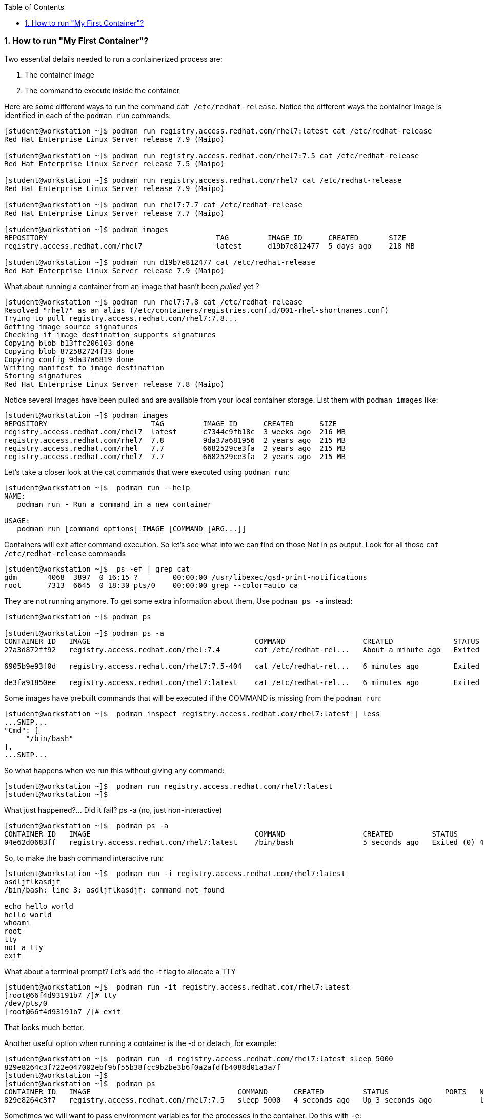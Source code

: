 :pygments-style: tango
:source-highlighter: pygments
:toc:
:toclevels: 7
:sectnums:
:sectnumlevels: 6
:numbered:
:chapter-label:
:icons: font
ifndef::env-github[:icons: font]
ifdef::env-github[]
:status:
:outfilesuffix: .adoc
:caution-caption: :fire:
:important-caption: :exclamation:
:note-caption: :paperclip:
:tip-caption: :bulb:
:warning-caption: :warning:
endif::[]
:imagesdir: ./images/


=== How to run "My First Container"?

Two essential details needed to run a containerized process are:

. The container image
. The command to execute inside the container

Here are some different ways to run the command `cat /etc/redhat-release`.  Notice the different ways the container image is identified in each of the `podman run` commands:
[source,bash]
----
[student@workstation ~]$ podman run registry.access.redhat.com/rhel7:latest cat /etc/redhat-release
Red Hat Enterprise Linux Server release 7.9 (Maipo)

[student@workstation ~]$ podman run registry.access.redhat.com/rhel7:7.5 cat /etc/redhat-release
Red Hat Enterprise Linux Server release 7.5 (Maipo)

[student@workstation ~]$ podman run registry.access.redhat.com/rhel7 cat /etc/redhat-release
Red Hat Enterprise Linux Server release 7.9 (Maipo)

[student@workstation ~]$ podman run rhel7:7.7 cat /etc/redhat-release
Red Hat Enterprise Linux Server release 7.7 (Maipo)

[student@workstation ~]$ podman images
REPOSITORY                                       TAG         IMAGE ID      CREATED       SIZE
registry.access.redhat.com/rhel7                 latest      d19b7e812477  5 days ago    218 MB

[student@workstation ~]$ podman run d19b7e812477 cat /etc/redhat-release
Red Hat Enterprise Linux Server release 7.9 (Maipo)
----

What about running a container from an image that hasn't been _pulled_ yet ?

[source,bash]
----
[student@workstation ~]$ podman run rhel7:7.8 cat /etc/redhat-release
Resolved "rhel7" as an alias (/etc/containers/registries.conf.d/001-rhel-shortnames.conf)
Trying to pull registry.access.redhat.com/rhel7:7.8...
Getting image source signatures
Checking if image destination supports signatures
Copying blob b13ffc206103 done
Copying blob 872582724f33 done
Copying config 9da37a6819 done
Writing manifest to image destination
Storing signatures
Red Hat Enterprise Linux Server release 7.8 (Maipo)
----


Notice several images have been pulled and are available from your local container storage.  List them with `podman images` like:

[source,bash]
----
[student@workstation ~]$ podman images
REPOSITORY                        TAG         IMAGE ID      CREATED      SIZE
registry.access.redhat.com/rhel7  latest      c7344c9fb18c  3 weeks ago  216 MB
registry.access.redhat.com/rhel7  7.8         9da37a681956  2 years ago  215 MB
registry.access.redhat.com/rhel   7.7         6682529ce3fa  2 years ago  215 MB
registry.access.redhat.com/rhel7  7.7         6682529ce3fa  2 years ago  215 MB
----


Let’s take a closer look at the cat commands that were executed using `podman run`:

[source,bash]
----
[student@workstation ~]$  podman run --help
NAME:
   podman run - Run a command in a new container

USAGE:
   podman run [command options] IMAGE [COMMAND [ARG...]]
----

Containers will exit after command execution.  So let’s see what info we can find on those
Not in ps output.  Look for all those `cat /etc/redhat-release` commands

[source,bash]
----
[student@workstation ~]$  ps -ef | grep cat
gdm       4068  3897  0 16:15 ?        00:00:00 /usr/libexec/gsd-print-notifications
root      7313  6645  0 18:30 pts/0    00:00:00 grep --color=auto ca
----

They are not running anymore.  To get some extra information about them, Use `podman ps -a` instead:

[source,bash]
----
[student@workstation ~]$ podman ps

[student@workstation ~]$ podman ps -a
CONTAINER ID   IMAGE                                      COMMAND                  CREATED              STATUS                          PORTS   NAMES                IS INFRA
27a3d872ff92   registry.access.redhat.com/rhel:7.4        cat /etc/redhat-rel...   About a minute ago   Exited (0) About a minute ago           confident_dubinsky   false

6905b9e93f0d   registry.access.redhat.com/rhel7:7.5-404   cat /etc/redhat-rel...   6 minutes ago        Exited (0) 6 minutes ago                dreamy_panini        false

de3fa91850ee   registry.access.redhat.com/rhel7:latest    cat /etc/redhat-rel...   6 minutes ago        Exited (0) 6 minutes ago                competent_bell       false
----


Some images have prebuilt commands that will be executed if the COMMAND is missing from the `podman run`:

[source,bash]
----
[student@workstation ~]$  podman inspect registry.access.redhat.com/rhel7:latest | less
...SNIP...
"Cmd": [
     "/bin/bash"
],
...SNIP...
----

So what happens when we run this without giving any command:
[source,bash]
----
[student@workstation ~]$  podman run registry.access.redhat.com/rhel7:latest
[student@workstation ~]$
----

What just happened?... Did it fail? ps -a (no, just non-interactive)

[source,bash]
----
[student@workstation ~]$  podman ps -a
CONTAINER ID   IMAGE                                      COMMAND                  CREATED         STATUS                     PORTS   NAMES                IS INFRA
04e62d0683ff   registry.access.redhat.com/rhel7:latest    /bin/bash                5 seconds ago   Exited (0) 4 seconds ago           youthful_benz        false
----


So, to make the bash command interactive run:
[source,bash]
----
[student@workstation ~]$  podman run -i registry.access.redhat.com/rhel7:latest
asdljflkasdjf
/bin/bash: line 3: asdljflkasdjf: command not found

echo hello world
hello world
whoami
root
tty
not a tty
exit
----

What about a terminal prompt?  Let’s add the -t flag to allocate a TTY

[source,bash]
----
[student@workstation ~]$  podman run -it registry.access.redhat.com/rhel7:latest
[root@66f4d93191b7 /]# tty
/dev/pts/0
[root@66f4d93191b7 /]# exit
----

That looks much better.

Another useful option when running a container is the -d or detach, for example:

[source,bash]
----
[student@workstation ~]$  podman run -d registry.access.redhat.com/rhel7:latest sleep 5000
829e8264c3f722e047002ebf9bf55b38fcc9b2be3b6f0a2afdfb4088d01a3a7f
[student@workstation ~]$
[student@workstation ~]$  podman ps
CONTAINER ID   IMAGE                                  COMMAND      CREATED         STATUS             PORTS   NAMES
829e8264c3f7   registry.access.redhat.com/rhel7:7.5   sleep 5000   4 seconds ago   Up 3 seconds ago           loving_montalcini
----

Sometimes we will want to pass environment variables for the processes in the container.  Do this with `-e`:
[source,bash]
----
[student@workstation ~]$  podman run registry.access.redhat.com/rhel7:latest env
PATH=/usr/local/sbin:/usr/local/bin:/usr/sbin:/usr/bin:/sbin:/bin
TERM=xterm
HOSTNAME=497c3c41f75f
container=oci
HOME=/root
[student@workstation ~]$ podman run -e FOO="hello world" registry.access.redhat.com/rhel7:latest env
PATH=/usr/local/sbin:/usr/local/bin:/usr/sbin:/usr/bin:/sbin:/bin
TERM=xterm
HOSTNAME=c730b9772e9a
container=oci
FOO=hello world
HOME=/root
----

If you’d like to name a container use `--name` like:

[source,bash]
----
[student@workstation ~]$ podman run -d --name mycontainer registry.access.redhat.com/rhel7:latest sleep 5000
09b5adcfbcc0f894ef2d1782ebe5a28ba78e2bc67901814726b8d3b63f9545b5

[student@workstation ~]$  podman ps
CONTAINER ID   IMAGE                                                      COMMAND                  CREATED          STATUS              PORTS   NAMES
09b5adcfbcc0   registry.access.redhat.com/rhel7:7.5                       sleep 5000               3 seconds ago    Up 2 seconds ago            mycontainer
----

To run a new command inside a running container use `podman-exec`:

[source,bash]
----
[student@workstation ~]$  podman exec -it mycontainer /bin/bash
[root@db380c01c168 /]# ps -ef
UID        PID  PPID  C STIME TTY          TIME CMD
root         1     0  0 18:58 ?        00:00:00 sleep 5000
root         5     0  3 19:00 pts/0    00:00:00 /bin/bash
root        17     5  0 19:00 pts/0    00:00:00 ps -ef
[root@db380c01c168 /]#
[root@db380c01c168 /]# cat /proc/1/cgroup
----

What capabilities and seccomp mode are being used for pid 1 (the sleep 5000 process)?
[source,bash]
----
[root@07d1eca25e39 /]# grep Cap /proc/1/status
CapInh:    0000000000000000
CapPrm:    00000000800425fb
CapEff:    00000000800425fb
CapBnd:    00000000800425fb
CapAmb:    0000000000000000
[root@07d1eca25e39 /]# grep -i seccomp /proc/1/status
Seccomp:    2
----

What SELinux label is being used on that containerized sleep process?
[source,bash]
----
[root@db380c01c168 /]# ps -efZ
LABEL                           UID        PID  PPID  C STIME TTY          TIME CMD
system_u:system_r:container_t:s0:c478,c651 root 1  0  0 18:58 ?        00:00:00 sleep 5000

[root@db380c01c168 /]# ipcs -a
[root@db380c01c168 /]# exit
[student@workstation ~]$
----
